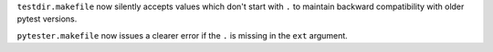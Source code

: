 ``testdir.makefile`` now silently accepts values which don't start with ``.`` to maintain backward compatibility with older pytest versions.

``pytester.makefile`` now issues a clearer error if the ``.`` is missing in the ``ext`` argument.
